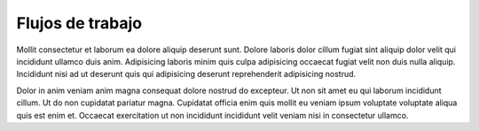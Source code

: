 Flujos de trabajo
=================

Mollit consectetur et laborum ea dolore aliquip deserunt sunt. Dolore laboris dolor cillum fugiat sint aliquip dolor velit qui incididunt ullamco duis anim. Adipisicing laboris minim quis culpa adipisicing occaecat fugiat velit non duis nulla aliquip. Incididunt nisi ad ut deserunt quis qui adipisicing deserunt reprehenderit adipisicing nostrud.

Dolor in anim veniam anim magna consequat dolore nostrud do excepteur. Ut non sit amet eu qui laborum incididunt cillum. Ut do non cupidatat pariatur magna. Cupidatat officia enim quis mollit eu veniam ipsum voluptate voluptate aliqua quis est enim et. Occaecat exercitation ut non incididunt incididunt velit veniam nisi in consectetur ullamco.
